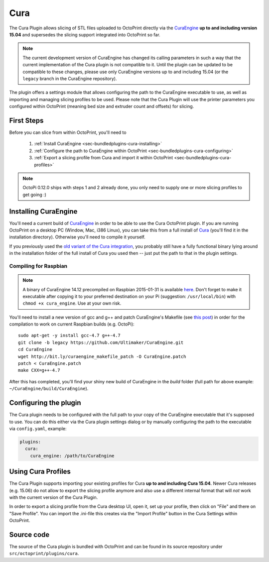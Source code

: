 .. _sec-bundledplugins_cura:

Cura
====

The Cura Plugin allows slicing of STL files uploaded to OctoPrint directly via
the `CuraEngine <http://github.com/Ultimaker/CuraEngine>`_ **up to and
including version 15.04** and supersedes the slicing support integrated into
OctoPrint so far.

.. note::

   The current development version of CuraEngine has changed its calling
   parameters in such a way that the current implementation of the Cura plugin
   is not compatible to it. Until the plugin can be updated to be compatible
   to these changes, please use only CuraEngine versions up to and including
   15.04 (or the ``legacy`` branch in the CuraEngine repository).

The plugin offers a settings module that allows configuring the path to the
CuraEngine executable to use, as well as importing and managing slicing
profiles to be used. Please note that the Cura Plugin will use the printer
parameters you configured within OctoPrint (meaning bed size and extruder
count and offsets) for slicing.

.. _sec-bundledplugins-cura-firststeps:

First Steps
-----------

Before you can slice from within OctoPrint, you'll need to

  #. :ref:`Install CuraEngine <sec-bundledplugins-cura-installing>`
  #. :ref:`Configure the path to CuraEngine within OctoPrint <sec-bundledplugins-cura-configuring>`
  #. :ref:`Export a slicing profile from Cura and import it within OctoPrint <sec-bundledplugins-cura-profiles>`

.. note::

   OctoPi 0.12.0 ships with steps 1 and 2 already done, you only need to
   supply one or more slicing profiles to get going :)

.. _sec-bundledplugins-cura-installing:

Installing CuraEngine
---------------------

You'll need a current build of `CuraEngine <http://github.com/Ultimaker/CuraEngine>`_
in order to be able to use the Cura OctoPrint plugin. If you are running OctoPrint
on a desktop PC (Window, Mac, i386 Linux), you can take this from a full
install of `Cura <http://github.com/daid/Cura>`_ (you'll find it in the
installation directory). Otherwise you'll need to compile it yourself.

If you previously used the `old variant of the Cura integration <https://github.com/foosel/OctoPrint/wiki/Cura-Integration>`_,
you probably still have a fully functional binary lying around in the
installation folder of the full install of Cura you used then -- just put the
path to that in the plugin settings.

.. _sec-bundledplugins-cura-installing-raspbian:

Compiling for Raspbian
++++++++++++++++++++++

.. note::

   A binary of CuraEngine 14.12 precompiled on Raspbian 2015-01-31 is available
   `here <http://bit.ly/octopi_cura_engine_1412>`_. Don't forget to make it
   executable after copying it to your preferred destination on your Pi
   (suggestion: ``/usr/local/bin``) with ``chmod +x cura_engine``. Use at your
   own risk.

You'll need to install a new version of gcc and g++ and patch CuraEngine's
Makefile (see `this post <http://umforum.ultimaker.com/index.php?/topic/5943-recent-build-of-curaengine-wont-compile-on-raspberry-pi/#entry58539>`_)
in order for the compilation to work on current Raspbian builds (e.g. OctoPi)::

    sudo apt-get -y install gcc-4.7 g++-4.7
    git clone -b legacy https://github.com/Ultimaker/CuraEngine.git
    cd CuraEngine
    wget http://bit.ly/curaengine_makefile_patch -O CuraEngine.patch
    patch < CuraEngine.patch
    make CXX=g++-4.7

After this has completed, you'll find your shiny new build of CuraEngine in
the `build` folder (full path for above example:
``~/CuraEngine/build/CuraEngine``).

.. _sec-bundledplugins-cura-configuring:

Configuring the plugin
----------------------

The Cura plugin needs to be configured with the full path to your copy of the
CuraEngine executable that it's supposed to use. You can do this either via
the Cura plugin settings dialog or by manually configuring the path to the
executable via ``config.yaml``, example:

.. code-block:: yaml

   plugins:
     cura:
       cura_engine: /path/to/CuraEngine

.. _sec-bundledplugins-cura-profiles:

Using Cura Profiles
-------------------

The Cura Plugin supports importing your existing profiles for Cura **up to and
including Cura 15.04**. Newer Cura releases (e.g. 15.06) do not allow to
export the slicing profile anymore and also use a different internal format
that will *not* work with the current version of the Cura Plugin.

In order to export a slicing profile from the Cura desktop UI, open it,
set up your profile, then click on "File" and there on "Save Profile". You can
import the .ini-file this creates via the "Import Profile" button in the
Cura Settings within OctoPrint.

.. _sec-bundledplugins-cura-sourcecode:

Source code
-----------

The source of the Cura plugin is bundled with OctoPrint and can be found in
its source repository under ``src/octoprint/plugins/cura``.
